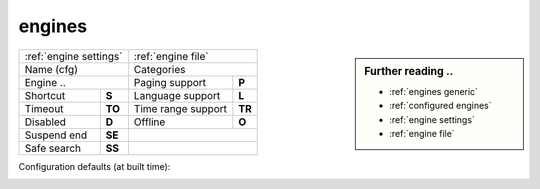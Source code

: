 .. _engines generic:

=======
engines
=======

.. sidebar:: Further reading ..

   - :ref:`engines generic`
   - :ref:`configured engines`
   - :ref:`engine settings`
   - :ref:`engine file`

============= =========== ==================== ============
:ref:`engine settings`    :ref:`engine file`
------------------------- ---------------------------------
Name (cfg)                Categories
------------------------- ---------------------------------
Engine        ..          Paging support       **P**
------------------------- -------------------- ------------
Shortcut      **S**       Language support     **L**
Timeout       **TO**      Time range support   **TR**
Disabled      **D**       Offline              **O**
------------- ----------- -------------------- ------------
Suspend end   **SE**
------------- ----------- ---------------------------------
Safe search   **SS**
============= =========== =================================

Configuration defaults (at built time):

.. _configured engines:

.. jinja:: webapp

   .. flat-table:: Engines configured at built time (defaults)
      :header-rows: 1
      :stub-columns: 2

      * - Name (cfg)
        - S
        - Engine
        - TO
        - Categories
        - P
        - L
        - SS
        - D
        - TR
        - O
        - SE

      {% for name, mod in engines.items() %}

      * - {{name}}
        - !{{mod.shortcut}}
        - {{mod.__name__}}
        - {{mod.timeout}}
        - {{", ".join(mod.categories)}}
        - {{(mod.paging and "y") or ""}}
        - {{(mod.language_support and "y") or ""}}
        - {{(mod.safesearch and "y") or ""}}
        - {{(mod.disabled and "y") or ""}}
        - {{(mod.time_range_support and "y") or ""}}
        - {{(mod.offline and "y") or ""}}
        - {{mod.suspend_end_time}}

     {% endfor %}
